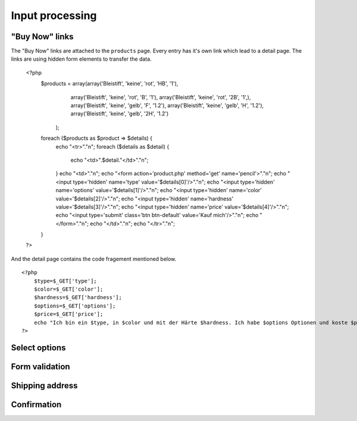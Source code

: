 .. 

Input processing
================

"Buy Now" links
---------------
The "Buy Now" links are attached to the ``products`` page. Every entry has
it's own link which lead to a detail page. The links are using hidden form
elements to transfer the data.

    <?php
        $products = array(array('Bleistift', 'keine', 'rot', 'HB', '1'),
                          array('Bleistift', 'keine', 'rot', 'B', '1'),
                          array('Bleistift', 'keine', 'rot', '2B', '1',),
                          array('Bleistift', 'keine', 'gelb', 'F', '1.2'),
                          array('Bleistift', 'keine', 'gelb', 'H', '1.2'),
                          array('Bleistift', 'keine', 'gelb', '2H', '1.2')
                    );
        foreach ($products as $product => $details) {
            echo "<tr>"."\n";
            foreach ($details as $detail) {
                echo "<td>".$detail."</td>"."\n";
            }
            echo "<td>"."\n";
            echo "<form action='product.php' method='get' name='pencil'>"."\n";
            echo "<input type='hidden' name='type' value='$details[0]'/>"."\n";
            echo "<input type='hidden' name='options' value='$details[1]'/>"."\n";
            echo "<input type='hidden' name='color' value='$details[2]'/>"."\n";
            echo "<input type='hidden' name='hardness' value='$details[3]'/>"."\n";
            echo "<input type='hidden' name='price' value='$details[4]'/>"."\n";
            echo "<input type='submit' class='btn btn-default' value='Kauf mich'/>"."\n";
            echo "</form>"."\n";
            echo "</td>"."\n";
            echo "</tr>"."\n";
        }
    ?>

And the detail page contains the code fragement mentioned below. ::

    <?php
        $type=$_GET['type'];
        $color=$_GET['color'];
        $hardness=$_GET['hardness'];
        $options=$_GET['options'];
        $price=$_GET['price'];
        echo "Ich bin ein $type, in $color und mit der Härte $hardness. Ich habe $options Optionen und koste $price CHF.";
    ?>


Select options
--------------


Form validation
---------------



Shipping address
----------------


Confirmation
------------

